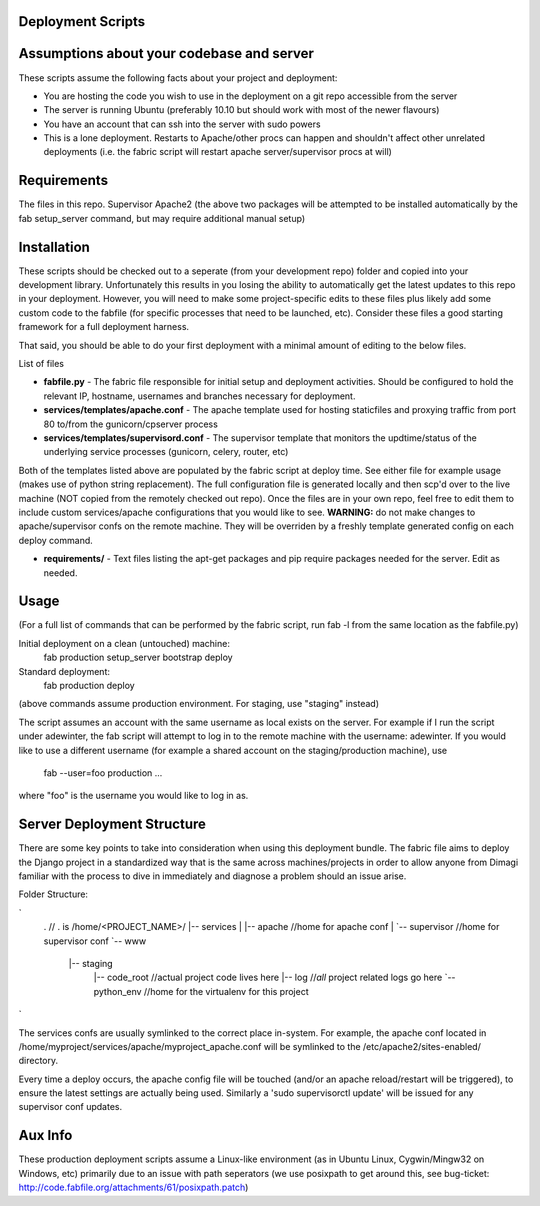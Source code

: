 Deployment Scripts
==================

Assumptions about your codebase and server
==========================================
These scripts assume the following facts about your project and deployment:

* You are hosting the code you wish to use in the deployment on a git repo accessible from the server
* The server is running Ubuntu (preferably 10.10 but should work with most of the newer flavours)
* You have an account that can ssh into the server with sudo powers
* This is a lone deployment. Restarts to Apache/other procs can happen and shouldn't affect other unrelated deployments (i.e. the fabric script will restart apache server/supervisor procs at will)

Requirements
=============
The files in this repo.
Supervisor
Apache2
(the above two packages will be attempted to be installed automatically by the fab setup_server command, but may require additional manual setup)

Installation
============
These scripts should be checked out to a seperate (from your development repo) folder and copied into your development library.  Unfortunately this results in you losing the ability to automatically get the latest updates to this repo in your deployment.  However, you will need to make some project-specific edits to these files plus likely add some custom code to the fabfile (for specific processes that need to be launched, etc).  Consider these files a good starting framework for a full deployment harness.

That said, you should be able to do your first deployment with a minimal amount of editing to the below files.

List of files

* **fabfile.py** - The fabric file responsible for initial setup and deployment activities.  Should be configured to hold the relevant IP, hostname, usernames and branches necessary for deployment.
* **services/templates/apache.conf** - The apache template used for hosting staticfiles and proxying traffic from port 80 to/from the gunicorn/cpserver process
* **services/templates/supervisord.conf** - The supervisor template that monitors the updtime/status of the underlying service processes (gunicorn, celery, router, etc)

Both of the templates listed above are populated by the fabric script at deploy time.  See either file for example usage (makes use of python string replacement).   The full configuration file is generated locally and then scp'd over to the live machine (NOT copied from the remotely checked out repo).  Once the files are in your own repo, feel free to edit them to include custom services/apache configurations that you would like to see.
**WARNING:** do not make changes to apache/supervisor confs on the remote machine.  They will be overriden by a freshly template generated config on each deploy command.

* **requirements/** - Text files listing the apt-get packages and pip require packages needed for the server.   Edit as needed.

Usage
=====
(For a full list of commands that can be performed by the fabric script, run fab -l from the same location as the fabfile.py)

Initial deployment on a clean (untouched) machine:
    fab production setup_server bootstrap deploy

Standard deployment:
    fab production deploy

(above commands assume production environment.  For staging, use "staging" instead)

The script assumes an account with the same username as local exists on the server.  For example if I run the script under adewinter, the fab script will attempt to log in to the remote machine with the username: adewinter.  
If you would like to use a different username (for example a shared account on the staging/production machine), use
    fab --user=foo production ...
where "foo" is the username you would like to log in as.


Server Deployment Structure
===========================
There are some key points to take into consideration when using this deployment bundle.  The fabric file aims to deploy the Django project in a standardized way that is the same across machines/projects in order to allow anyone from Dimagi familiar with the process to dive in immediately and diagnose a problem should an issue arise.

Folder Structure:

`
	.                   // . is /home/<PROJECT_NAME>/
	|-- services
	|   |-- apache      //home for apache conf
	|   `-- supervisor  //home for supervisor conf
	`-- www
		|-- staging
			|-- code_root  //actual project code lives here
			|-- log        //*all* project related logs go here
			`-- python_env  //home for the virtualenv for this project
`

The services confs are usually symlinked to the correct place in-system.  For example, the apache conf located in /home/myproject/services/apache/myproject_apache.conf will be symlinked to the /etc/apache2/sites-enabled/ directory.

Every time a deploy occurs, the apache config file will be touched (and/or an apache reload/restart will be triggered), to ensure the latest settings are actually being used.  Similarly a 'sudo supervisorctl update' will be issued for any supervisor conf updates.


Aux Info
========
These production deployment scripts assume a Linux-like environment (as in Ubuntu Linux, Cygwin/Mingw32 on Windows, etc) primarily due to an issue with path seperators (we use posixpath to get around this, see bug-ticket: http://code.fabfile.org/attachments/61/posixpath.patch)

